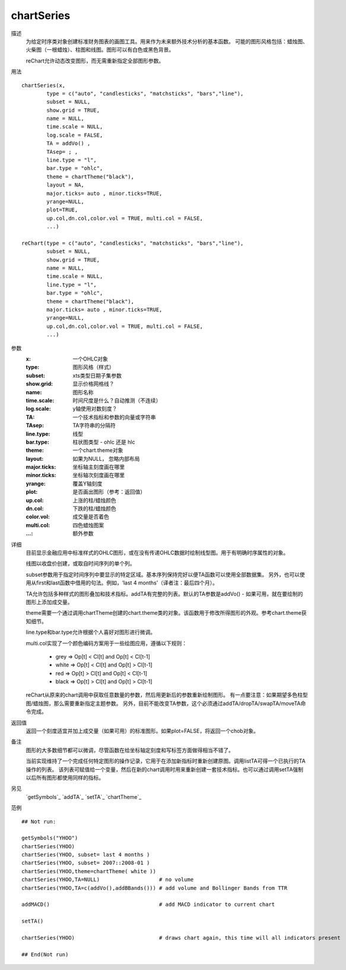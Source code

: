 chartSeries
===========

描述
    为给定时序类对象创建标准财务图表的画图工具。用来作为未来额外技术分析的基本函数。
    可能的图形风格包括：蜡烛图、火柴图（一根蜡烛）、柱图和线图。图形可以有白色或黑色背景。

    reChart允许动态改变图形，而无需重新指定全部图形参数。

用法
::

    chartSeries(x,
            type = c("auto", "candlesticks", "matchsticks", "bars","line"),
            subset = NULL,
            show.grid = TRUE,
            name = NULL,
            time.scale = NULL,
            log.scale = FALSE,
            TA = addVo() ,
            TAsep= ; ,
            line.type = "l",
            bar.type = "ohlc",
            theme = chartTheme("black"),
            layout = NA,
            major.ticks= auto , minor.ticks=TRUE,
            yrange=NULL,
            plot=TRUE,
            up.col,dn.col,color.vol = TRUE, multi.col = FALSE,
            ...)

    reChart(type = c("auto", "candlesticks", "matchsticks", "bars","line"),
            subset = NULL,
            show.grid = TRUE,
            name = NULL,
            time.scale = NULL,
            line.type = "l",
            bar.type = "ohlc",
            theme = chartTheme("black"),
            major.ticks= auto , minor.ticks=TRUE,
            yrange=NULL,
            up.col,dn.col,color.vol = TRUE, multi.col = FALSE,
            ...)

参数
    :x:             一个OHLC对象
    :type:          图形风格（样式）
    :subset:        xts类型日期子集参数
    :show.grid:     显示价格网格线？
    :name:          图形名称
    :time.scale:    时间尺度是什么？自动推测（不连续）
    :log.scale:     y轴使用对数刻度？
    :TA:            一个技术指标和参数的向量或字符串
    :TAsep:         TA字符串的分隔符
    :line.type:     线型
    :bar.type:      柱状图类型 - ohlc 还是 hlc
    :theme:         一个chart.theme对象
    :layout:        如果为NULL， 忽略内部布局
    :major.ticks:   坐标轴主刻度画在哪里
    :minor.ticks:   坐标轴次刻度画在哪里
    :yrange:        覆盖Y轴刻度
    :plot:          是否画出图形（参考：返回值）
    :up.col:        上涨的柱/蜡烛颜色
    :dn.col:        下跌的柱/蜡烛颜色
    :color.vol:     成交量是否着色
    :multi.col:     四色蜡烛图案
    :...:           额外参数

详细
    目前显示金融应用中标准样式的OHLC图形，或在没有传递OHLC数据时绘制线型图。用于有明确时序属性的对象。

    线图以收盘价创建，或取自时间序列的单个列。

    subset参数用于指定时间序列中要显示的特定区域。基本序列保持完好以便TA函数可以使用全部数据集。
    另外，也可以使用从first和last函数中借用的句法。例如，‘last 4 months’（译者注：最后四个月）。

    TA允许包括多种样式的图形叠加和技术指标。addTA有完整的列表。默认的TA参数是addVo() - 如果可用，就在要绘制的图形上添加成交量。

    theme需要一个通过调用chartTheme创建的chart.theme类的对象。该函数用于修改所得图形的外观。参考chart.theme获知细节。

    line.type和bar.type允许根据个人喜好对图形进行微调。

    multi.col实现了一个颜色编码方案用于一些绘图应用，遵循以下规则：

        * grey => Op[t] < Cl[t] and Op[t] < Cl[t-1]
        * white => Op[t] < Cl[t] and Op[t] > Cl[t-1]
        * red => Op[t] > Cl[t] and Op[t] < Cl[t-1]
        * black => Op[t] > Cl[t] and Op[t] > Cl[t-1]

    reChart从原来的chart调用中获取任意数量的参数，然后用更新后的参数重新绘制图形。
    有一点要注意：如果期望多色柱型图/蜡烛图，那么需要重新指定主题参数。
    另外，目前不能改变TA参数，这个必须通过addTA/dropTA/swapTA/moveTA命令完成。

返回值
    返回一个刻度适宜并加上成交量（如果可用）的标准图形。如果plot=FALSE，将返回一个chob对象。

备注
    图形的大多数细节都可以微调，尽管函数在给坐标轴定刻度和写标签方面做得相当不错了。

    当前实现维持了一个完成任何特定图形的操作记录，它用于在添加新指标时重新创建原图。调用listTA可得一个已执行的TA操作的列表。
    该列表可赋值给一个变量，然后在新的chart调用时用来重新创建一套技术指标。也可以通过调用setTA强制以后所有图形都使用同样的指标。

另见
    `getSymbols`_ `addTA`_ `setTA`_ `chartTheme`_

范例
::

    ## Not run:

    getSymbols("YHOO")
    chartSeries(YHOO)
    chartSeries(YHOO, subset= last 4 months )
    chartSeries(YHOO, subset= 2007::2008-01 )
    chartSeries(YHOO,theme=chartTheme( white ))
    chartSeries(YHOO,TA=NULL)                   # no volume
    chartSeries(YHOO,TA=c(addVo(),addBBands())) # add volume and Bollinger Bands from TTR

    addMACD()                                   # add MACD indicator to current chart

    setTA()

    chartSeries(YHOO)                           # draws chart again, this time will all indicators present

    ## End(Not run)


